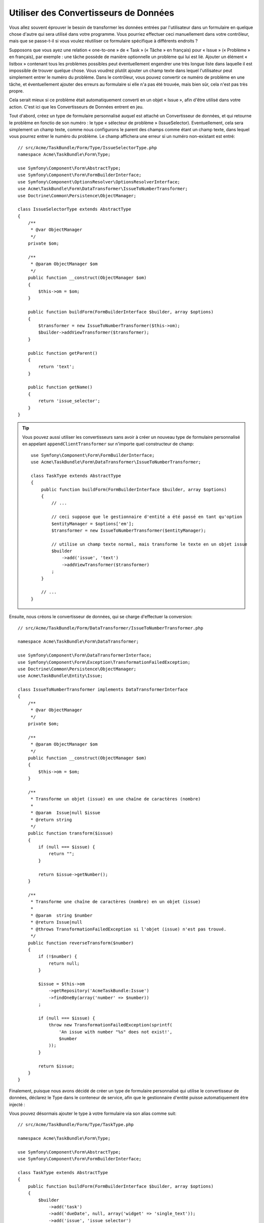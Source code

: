 Utiliser des Convertisseurs de Données
======================================

Vous allez souvent éprouver le besoin de transformer les données entrées par
l'utilisateur dans un formulaire en quelque chose d'autre qui sera utilisé
dans votre programme. Vous pourriez effectuer ceci manuellement dans votre
contrôleur, mais que se passe-t-il si vous voulez réutiliser ce formulaire
spécifique à différents endroits ?

Supposons que vous ayez une relation « one-to-one » de « Task » (« Tâche » en français) pour
« Issue » (« Problème » en français), par exemple : une tâche possède de manière
optionnelle un problème qui lui est lié. Ajouter un élément « listbox » contenant
tous les problèmes possibles peut éventuellement engendrer une très longue liste dans
laquelle il est impossible de trouver quelque chose. Vous voudrez plutôt ajouter
un champ texte dans lequel l'utilisateur peut simplement entrer le numéro du problème.
Dans le contrôleur, vous pouvez convertir ce numéro de problème en une tâche, et
éventuellement ajouter des erreurs au formulaire si elle n'a pas été trouvée, mais
bien sûr, cela n'est pas très propre.

Cela serait mieux si ce problème était automatiquement converti en un objet « Issue »,
afin d'être utilisé dans votre action. C'est ici que les Convertisseurs de Données
entrent en jeu.

Tout d'abord, créez un type de formulaire personnalisé auquel est attaché un
Convertisseur de données, et qui retourne le problème en fonctio de son numéro : le type
« sélecteur de problème » (IssueSelector). Eventuellement, cela sera simplement un champ texte, comme
nous configurons le parent des champs comme étant un champ texte, dans lequel vous
pourrez entrer le numéro du problème. Le champ affichera une erreur si un numéro
non-existant est entré::

    // src/Acme/TaskBundle/Form/Type/IssueSelectorType.php
    namespace Acme\TaskBundle\Form\Type;

    use Symfony\Component\Form\AbstractType;
    use Symfony\Component\Form\FormBuilderInterface;
    use Symfony\Component\OptionsResolver\OptionsResolverInterface;
    use Acme\TaskBundle\Form\DataTransformer\IssueToNumberTransformer;
    use Doctrine\Common\Persistence\ObjectManager;

    class IssueSelectorType extends AbstractType
    {
        /**
         * @var ObjectManager
         */
        private $om;

        /**
         * @param ObjectManager $om
         */
        public function __construct(ObjectManager $om)
        {
            $this->om = $om;
        }

        public function buildForm(FormBuilderInterface $builder, array $options)
        {
            $transformer = new IssueToNumberTransformer($this->om);
            $builder->addViewTransformer($transformer);
        }

        public function getParent()
        {
            return 'text';
        }

        public function getName()
        {
            return 'issue_selector';
        }
    }

.. tip::

    Vous pouvez aussi utiliser les convertisseurs sans avoir à créer un nouveau
    type de formulaire personnalisé en appelant ``appendClientTransformer`` sur
    n'importe quel constructeur de champ::

        use Symfony\Component\Form\FormBuilderInterface;
        use Acme\TaskBundle\Form\DataTransformer\IssueToNumberTransformer;

        class TaskType extends AbstractType
        {
            public function buildForm(FormBuilderInterface $builder, array $options)
            {
                // ...

                // ceci suppose que le gestionnaire d'entité a été passé en tant qu'option
                $entityManager = $options['em'];
                $transformer = new IssueToNumberTransformer($entityManager);

                // utilise un champ texte normal, mais transforme le texte en un objet issue
                $builder
                    ->add('issue', 'text')
                    ->addViewTransformer($transformer)
                ;
            }

            // ...
        }

Ensuite, nous créons le convertisseur de données, qui se charge d'effectuer la
conversion::

    // src/Acme/TaskBundle/Form/DataTransformer/IssueToNumberTransformer.php

    namespace Acme\TaskBundle\Form\DataTransformer;

    use Symfony\Component\Form\DataTransformerInterface;
    use Symfony\Component\Form\Exception\TransformationFailedException;
    use Doctrine\Common\Persistence\ObjectManager;
    use Acme\TaskBundle\Entity\Issue;

    class IssueToNumberTransformer implements DataTransformerInterface
    {
        /**
         * @var ObjectManager
         */
        private $om;

        /**
         * @param ObjectManager $om
         */
        public function __construct(ObjectManager $om)
        {
            $this->om = $om;
        }

        /**
         * Transforme un objet (issue) en une chaîne de caractères (nombre)
         *
         * @param  Issue|null $issue
         * @return string
         */
        public function transform($issue)
        {
            if (null === $issue) {
                return "";
            }

            return $issue->getNumber();
        }

        /**
         * Transforme une chaîne de caractères (nombre) en un objet (issue)
         *
         * @param  string $number
         * @return Issue|null
         * @throws TransformationFailedException si l'objet (issue) n'est pas trouvé.
         */
        public function reverseTransform($number)
        {
            if (!$number) {
                return null;
            }

            $issue = $this->om
                ->getRepository('AcmeTaskBundle:Issue')
                ->findOneBy(array('number' => $number))
            ;

            if (null === $issue) {
                throw new TransformationFailedException(sprintf(
                    'An issue with number "%s" does not exist!',
                    $number
                ));
            }

            return $issue;
        }
    }

Finalement, puisque nous avons décidé de créer un type de formulaire personnalisé
qui utilise le convertisseur de données, déclarez le Type dans le conteneur de
service, afin que le gestionnaire d'entité puisse automatiquement être injecté :

.. configuration-block::

    .. code-block:: yaml

        services:
            acme_demo.type.issue_selector:
                class: Acme\TaskBundle\Form\Type\IssueSelectorType
                arguments: ["@doctrine.orm.entity_manager"]
                tags:
                    - { name: form.type, alias: issue_selector }

    .. code-block:: xml

        <service id="acme_demo.type.issue_selector" class="Acme\TaskBundle\Form\Type\IssueSelectorType">
            <argument type="service" id="doctrine.orm.entity_manager"/>
            <tag name="form.type" alias="issue_selector" />
        </service>

Vous pouvez désormais ajouter le type à votre formulaire via son alias
comme suit::

    // src/Acme/TaskBundle/Form/Type/TaskType.php

    namespace Acme\TaskBundle\Form\Type;

    use Symfony\Component\Form\AbstractType;
    use Symfony\Component\Form\FormBuilderInterface;

    class TaskType extends AbstractType
    {
        public function buildForm(FormBuilderInterface $builder, array $options)
        {
            $builder
                ->add('task')
                ->add('dueDate', null, array('widget' => 'single_text'));
                ->add('issue', 'issue_selector')
            ;
        }

        public function getName()
        {
            return 'task';
        }
    }

Maintenant, il sera très facile d'utiliser ce type « sélecteur » à n'importe
quel endroit de votre application pour sélectionner un problème par son numéro.
Aucune logique ne doit être ajoutée à votre contrôleur.

Si vous voulez qu'un nouveau problème (« issue ») soit créé lorsqu'un numéro
inconnu est soumis, vous pouvez l'instancier plutôt que de lancer l'exception
TransformationFailedException, et même le persister dans votre gestionnaire
d'entité si la tâche n'a pas d'options de « cascade » pour ce problème.
